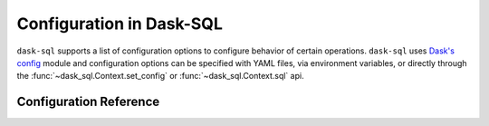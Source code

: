 .. _configuration:

Configuration in Dask-SQL
==========================

``dask-sql`` supports a list of configuration options to configure behavior of certain operations.
``dask-sql`` uses `Dask's config <https://docs.dask.org/en/stable/configuration.html>`_
module and configuration options can be specified with YAML files, via environment variables,
or directly through the :func:`~dask_sql.Context.set_config` or :func:`~dask_sql.Context.sql` api.

Configuration Reference
-----------------------

.. dask-config-block::
    :location: sql
    :config: https://gist.githubusercontent.com/ayushdg/1b0f7cacd0e9db20175669a17386a58d/raw/6ddb78a3b3c4ac5051aa17105e576211d0e32f6b/sql.yaml
    :schema: https://gist.githubusercontent.com/ayushdg/1b0f7cacd0e9db20175669a17386a58d/raw/2d37f64c48c2b6ebdca6634b4c5e3c22a59e1cdf/sql-schema.yaml
